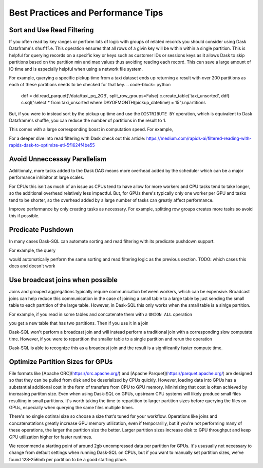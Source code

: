 .. _best_practices:

Best Practices and Performance Tips
===================================

Sort and Use Read Filtering
---------------------------

If you often read by key ranges or perform lots of logic with groups of related records you should consider using Dask Dataframe's ``shuffle``.
This operation ensures that all rows of a givin key will be within within a single partition.
This is helpful for querying records on a specific key or keys such as customer IDs or sessions keys as it allows Dask to skip partitions based on the partition min and max values thus avoiding reading each record.
This can save a large amount of IO time and is especially helpful when using a network file system.

For example, querying a specific pickup time from a taxi dataset ends up returning a result with over 200 partitions as each of these partitions needs to be checked for that key.
.. code-block:: python
    ddf = dd.read_parquet('/data/taxi_pq_2GB', split_row_groups=False)
    c.create_table('taxi_unsorted', ddf)
    c.sql("select * from taxi_unsorted where DAYOFMONTH(pickup_datetime) = 15").npartitions

.. code-block::
    244

But, if you were to instead sort by the pickup up time and use the ``DISTRIBUTE BY`` operation, which is equivalent to Dask Dataframe's shuffle, you can reduce the number of partitions in the result to 1.

.. code-block:: python
    def intra_partition_sort(df, sort_keys):
        return df.sort_values(sort_keys)

    c.sql("""
    SELECT
        DAYOFMONTH(pickup_datetime) AS dom,
        HOUR(pickup_datetime) AS hr,
        *
    FROM
        taxi_unsorted
    DISTRIBUTE BY dom
    """).map_partitions(intra_partition_sort, ['dom', 'hr']).to_parquet('/data/taxi_sorted')

.. code-block:: python
    sorted_ddf = dd.read_parquet(
        '/data/taxi_sorted',
        split_row_groups=False,
        filters=[
            [("dom", "==", 15)]
        ]
    )

    c.create_table("taxi_sorted", sorted_ddf)
    .sql("SELECT * FROM taxi_sorted WHERE dom = 15").npartitions

.. code-block::
    1

This comes with a large corresponding boost in computation speed. For example,

.. code-block:: python
    %%time
    c.sql("SELECT COUNT(*) FROM taxi_unsorted WHERE DAYOFMONTH(pickup_datetime) = 15").compute()

.. code-block::
    CPU times: user 2.4 s, sys: 275 ms, total: 2.68 s
    Wall time: 2.58 s

.. code-block:: python
    %%time
    c.sql("SELECT COUNT(*) FROM taxi_sorted WHERE dom = 15").compute()

.. code-block::
    CPU times: user 318 ms, sys: 21.7 ms, total: 340 ms
    Wall time: 274 ms


For a deeper dive into read filtering with Dask check out this article: https://medium.com/rapids-ai/filtered-reading-with-rapids-dask-to-optimize-etl-5f1624f4be55

Avoid Unneccessay Parallelism
-----------------------------

Additionaly, more tasks added to the Dask DAG means more overhead added by the scheduler which can be
a major performance inhibitor at large scales.

For CPUs this isn't as much of an issue as CPUs tend to have allow for more workers and CPU tasks tend to take longer, so the additional overhead relatively less impactful.
But, for GPUs there's typically only one worker per GPU and tasks tend to be shorter, so the overhead added by a large number of tasks can greatly affect performance.

Improve performance by only creating tasks as necessary. For example, splitting row groups creates more tasks so avoid this if possible.

.. code-block:: python
    weather_dir = '/data/weather_pq_2GB/*.parquet'


.. code-block:: sql
    CREATE OR REPLACE TABLE weather_split WITH (
        location = '{weather_dir}',
        gpu=True,
        split_row_groups=True
    )

.. code-block:: sql
    SELECT COUNT(*) FROM weather_split WHERE type='PRCP'


.. code-block:: sql
    CREATE OR REPLACE TABLE weather_nosplit WITH (
        location = '{weather_dir}',
        gpu=True,
        split_row_groups=False
    )

.. code-block:: sql
    SELECT COUNT(*) FROM weather_nosplit WHERE type='PRCP'


Predicate Pushdown
------------------

In many cases Dask-SQL can automate sorting and read filtering with its predicate pushdown support.

For example, the query

.. code-block:: sql
    SELECT
        COUNT(*)
    FROM
        taxi
    WHERE
        DAYOFMONTH(pickup_datetime) = 15

would automatically perform the same sorting and read filtering logic as the previous section.
TODO: which cases this does and doesn't work

Use broadcast joins when possible
---------------------------------

Joins and grouped aggregations typically require communication between workers, which can be expensive.
Broadcast joins can help reduce this communication in the case of joining a small table to a large table by just sending the small table to each partition of the large table.
However, in Dask-SQL this only works when the small table is a sinlge partition.

For example, if you read in some tables and concatenate them with a ``UNION ALL`` operation

.. code-block:: sql
    CREATE OR REPLACE TABLE precip AS
    SELECT
        station_id,
        substring("date", 0, 4) as yr,
        substring("date", 5, 2) as mth,
        substring("date", 7, 2) as dy,
        val*1/10*0.0393701 as inches
    FROM weather_nosplit
    WHERE type='PRCP'

.. code-block:: sql
    CREATE OR REPLACE TABLE atlanta_stations WITH (
        location = '/data/atlanta_stations/*.parquet',
        gpu=True
    )

.. code-block:: sql
    CREATE OR REPLACE TABLE seattle_stations WITH (
        location = '/data/seattle_stations/*.parquet',
        gpu=True
    )


.. code-block:: sql
    CREATE OR REPLACE TABLE city_stations AS
    SELECT * FROM atlanta_stations
    UNION ALL
    SELECT * FROM seattle_stations

you get a new table that has two partitions. Then if you use it in a join

.. code-block:: sql
    SELECT
        yr,
        city,
        CASE WHEN city='Atlanta' THEN
            sum(inches)/{atl_stations}
        ELSE
            sum(inches)/{seat_stations}
        END AS inches
    FROM precip
    JOIN city_stations
    ON precip.station_id = city_stations.station_id
    GROUP BY yr, city
    ORDER BY yr ASC

Dask-SQL won't perform a broadcast join and will instead perform a traditional join with a corresponding slow computate time.
However, if you were to repartition the smaller table to a single partition and rerun the operation

.. code-block:: python
    c.create_table("city_stations", c.sql("select * from city_stations").repartition(npartitions=1))

.. code-block:: sql
    SELECT
        yr,
        city,
        CASE WHEN city='Atlanta' THEN
            sum(inches)/{atl_stations}
        ELSE
            sum(inches)/{seat_stations}
        END AS inches
    FROM precip
    JOIN city_stations
    ON precip.station_id = city_stations.station_id
    GROUP BY yr, city
    ORDER BY yr ASC

Dask-SQL is able to recognize this as a broadcast join and the result is a significantly faster compute time.

Optimize Partition Sizes for GPUs
---------------------------------
File formats like [Apache ORC](https://orc.apache.org/) and [Apache Parquet](https://parquet.apache.org/) are designed so that they can be pulled from disk and be deserialized by CPUs quickly.
However, loading data into GPUs has a substantial additional cost in the form of transfers from CPU to GPU memory.
Minimizing that cost is often achieved by increasing partiton size.
Even when using Dask-SQL on GPUs, upstream CPU systems will likely produce small files resulting in small partitions.
It's worth taking the time to repartition to larger partition sizes before querying the files on GPUs, especially when querying the same files multiple times.

There's no single optimal size so choose a size that's tuned for your workflow.
Operations like joins and concatenatations greatly increase GPU memory utilization, even if temporarilly, but if you're not performing many of these operations, the larger the partition size the better.
Larger partition sizes increase disk to GPU throughput and keep GPU utilization higher for faster runtimes.

We recommend a starting point of around 2gb uncompressed data per partition for GPUs.
It's ususually not necessary to change from default settings when running Dask-SQL on CPUs, but if you want to manually set partition sizes, we've found 128-256mb per partition to be a good starting place.
